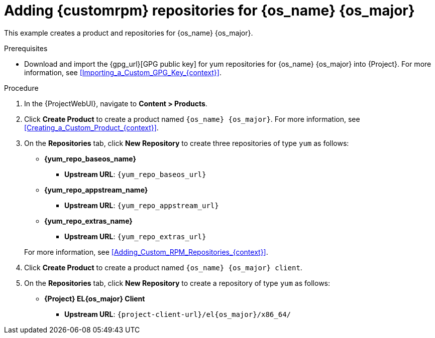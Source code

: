 :_mod-docs-content-type: PROCEDURE

[id="Adding_Custom_RPM_Repositories_for_{os_name_anchor}_{os_major}_{context}"]
= Adding {customrpm} repositories for {os_name} {os_major}

This example creates a product and repositories for {os_name} {os_major}.

.Prerequisites
* Download and import the {gpg_url}[GPG public key] for yum repositories for {os_name} {os_major} into {Project}.
For more information, see xref:Importing_a_Custom_GPG_Key_{context}[].

.Procedure
. In the {ProjectWebUI}, navigate to *Content > Products*.
. Click *Create Product* to create a product named `{os_name} {os_major}`.
For more information, see xref:Creating_a_Custom_Product_{context}[].
. On the *Repositories* tab, click *New Repository* to create three repositories of type `yum` as follows:
+
* *{yum_repo_baseos_name}*
** *Upstream URL*: `{yum_repo_baseos_url}`
* *{yum_repo_appstream_name}*
** *Upstream URL*: `{yum_repo_appstream_url}`
* *{yum_repo_extras_name}*
** *Upstream URL*: `{yum_repo_extras_url}`

+
For more information, see xref:Adding_Custom_RPM_Repositories_{context}[].
. Click *Create Product* to create a product named `{os_name} {os_major} client`.
. On the *Repositories* tab, click *New Repository* to create a repository of type `yum` as follows:
+
ifndef::orcharhino[]
* **{Project} EL{os_major} Client**
** *Upstream URL*: `{project-client-url}/el{os_major}/x86_64/`
endif::[]
ifdef::orcharhino[]
* **{os_name} {os_major} client**
** *Upstream URL*: see {atix-kb-clients} in the _ATIX Service Portal_
endif::[]
